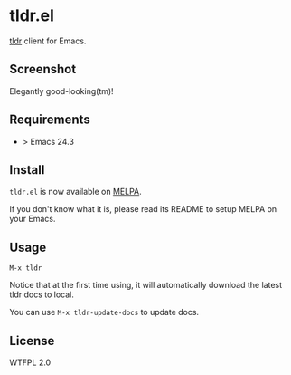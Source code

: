 * tldr.el
[[https://github.com/tldr-pages/tldr][tldr]] client for Emacs.

** Screenshot
Elegantly good-looking(tm)!

[[file:screenshot.png]]

** Requirements
- > Emacs 24.3

** Install
=tldr.el= is now available on [[https://github.com/milkypostman/melpa][MELPA]]. 

If you don't know what it is, please read its README to setup MELPA on your Emacs.

** Usage
=M-x tldr=

Notice that at the first time using, it will automatically download the latest tldr docs to local.

You can use =M-x tldr-update-docs= to update docs.

** License
WTFPL 2.0
